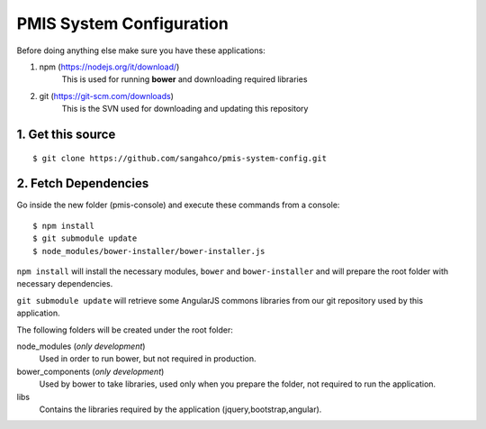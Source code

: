 PMIS System Configuration
===================================

Before doing anything else make sure you have these applications:

#. npm (https://nodejs.org/it/download/)
    This is used for running **bower** and downloading required libraries

#. git (https://git-scm.com/downloads)
    This is the SVN used for downloading and updating this repository


1. Get this source
---------------------

::

    $ git clone https://github.com/sangahco/pmis-system-config.git


2. Fetch Dependencies
-------------------------

Go inside the new folder (pmis-console) and execute these commands from a console::

    $ npm install
    $ git submodule update
    $ node_modules/bower-installer/bower-installer.js

``npm install`` will install the necessary modules, ``bower`` and ``bower-installer``
and will prepare the root folder with necessary dependencies.

``git submodule update`` will retrieve some AngularJS commons libraries from our git repository
used by this application.

The following folders will be created under the root folder:

node_modules (*only development*)
    Used in order to run bower, but not required in production.

bower_components (*only development*)
    Used by bower to take libraries, used only when you prepare the folder, 
    not required to run the application.

libs
    Contains the libraries required by the application (jquery,bootstrap,angular).